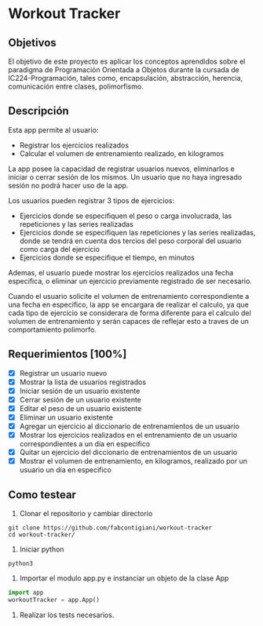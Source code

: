 * Workout Tracker

** Objetivos

El objetivo de este proyecto es aplicar los conceptos aprendidos sobre el paradigma de Programación Orientada a Objetos durante la cursada de IC224-Programación, tales como, encapsulación, abstracción, herencia, comunicación entre clases, polimorfismo.

** Descripción

Esta app permite al usuario:
- Registrar los ejercicios realizados
- Calcular el volumen de entrenamiento realizado, en kilogramos

La app posee la capacidad de registrar usuarios nuevos, eliminarlos e iniciar o cerrar sesión de los mismos. Un usuario que no haya ingresado sesión no podrá hacer uso de la app.

Los usuarios pueden registrar 3 tipos de ejercicios:
- Ejercicios donde se especifiquen el peso o carga involucrada, las repeticiones y las series realizadas
- Ejercicios donde se especifiquen las repeticiones y las series realizadas, donde se tendrá en cuenta dos tercios del peso corporal del usuario como carga del ejercicio
- Ejercicios donde se especifique el tiempo, en minutos
Ademas, el usuario puede mostrar los ejercicios realizados una fecha especifica, o eliminar un ejercicio previamente registrado de ser necesario.

Cuando el usuario solicite el volumen de entrenamiento correspondiente a una fecha en especifico, la app se encargara de realizar el calculo, ya que cada tipo de ejercicio se considerara de forma diferente para el calculo del volumen de entrenamiento y serán capaces de reflejar esto a traves de un comportamiento polimorfo.


** Requerimientos [100%]

- [X] Registrar un usuario nuevo
- [X] Mostrar la lista de usuarios registrados
- [X] Iniciar sesión de un usuario existente
- [X] Cerrar sesión de un usuario existente
- [X] Editar el peso de un usuario existente
- [X] Eliminar un usuario existente
- [X] Agregar un ejercicio al diccionario de entrenamientos de un usuario
- [X] Mostrar los ejercicios realizados en el entrenamiento de un usuario correspondientes a un día en especifico
- [X] Quitar un ejercicio del diccionario de entrenamientos de un usuario
- [X] Mostrar el volumen de entrenamiento, en kilogramos, realizado por un usuario un día en especifico

** Como testear

1. Clonar el repositorio y cambiar directorio
#+begin_src shell
git clone https://github.com/fabcontigiani/workout-tracker
cd workout-tracker/
#+end_src
2. Iniciar python
#+begin_src shell
python3
#+end_src
3. Importar el modulo app.py e instanciar un objeto de la clase App
#+begin_src python
import app
workoutTracker = app.App()
#+end_src
4. Realizar los tests necesarios.
